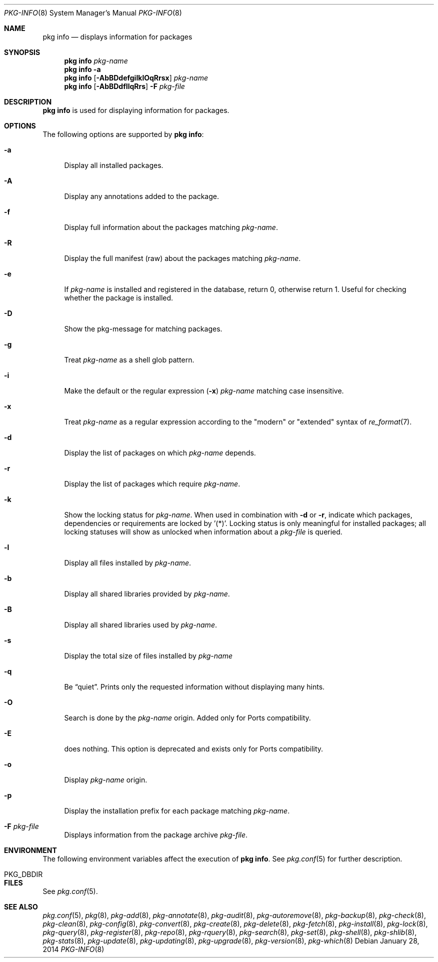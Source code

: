 .\"
.\" FreeBSD pkg - a next generation package for the installation and maintenance
.\" of non-core utilities.
.\"
.\" Redistribution and use in source and binary forms, with or without
.\" modification, are permitted provided that the following conditions
.\" are met:
.\" 1. Redistributions of source code must retain the above copyright
.\"    notice, this list of conditions and the following disclaimer.
.\" 2. Redistributions in binary form must reproduce the above copyright
.\"    notice, this list of conditions and the following disclaimer in the
.\"    documentation and/or other materials provided with the distribution.
.\"
.\"
.\"     @(#)pkg.8
.\" $FreeBSD$
.\"
.Dd January 28, 2014
.Dt PKG-INFO 8
.Os
.Sh NAME
.Nm "pkg info"
.Nd displays information for packages
.Sh SYNOPSIS
.Nm
.Ar pkg-name
.Nm
.Fl a
.Nm
.Op Fl AbBDdefgiIklOqRrsx
.Ar pkg-name
.Nm
.Op Fl AbBDdfIlqRrs
.Fl F Ar pkg-file
.Sh DESCRIPTION
.Nm
is used for displaying information for packages.
.Sh OPTIONS
The following options are supported by
.Nm :
.Bl -tag -width F1
.It Fl a
Display all installed packages.
.It Fl A
Display any annotations added to the package.
.It Fl f
Display full information about the packages matching
.Ar pkg-name .
.It Fl R
Display the full manifest (raw) about the packages matching
.Ar pkg-name .
.It Fl e
If
.Ar pkg-name
is installed and registered in the database, return 0, otherwise return 1.
Useful for checking whether the package is installed.
.It Fl D
Show the pkg-message for matching packages.
.It Fl g
Treat
.Ar pkg-name
as a shell glob pattern.
.It Fl i
Make the default or the regular expression
.Fl ( x )
.Ar pkg-name
matching case insensitive.
.It Fl x
Treat
.Ar pkg-name
as a regular expression according to the "modern" or "extended" syntax
of
.Xr re_format 7 .
.It Fl d
Display the list of packages on which
.Ar pkg-name
depends.
.It Fl r
Display the list of packages which require
.Ar pkg-name .
.It Fl k
Show the locking status for
.Ar pkg-name .
When used in combination with
.Fl d
or
.Fl r ,
indicate which packages, dependencies or requirements are locked
by '(*)'.
Locking status is only meaningful for installed packages; all locking
statuses will show as unlocked when information about a
.Ar pkg-file
is queried.
.It Fl l
Display all files installed by
.Ar pkg-name .
.It Fl b
Display all shared libraries provided by
.Ar pkg-name .
.It Fl B
Display all shared libraries used by
.Ar pkg-name .
.It Fl s
Display the total size of files installed by
.Ar pkg-name
.It Fl q
Be
.Dq quiet .
Prints only the requested information without displaying many hints.
.It Fl O
Search is done by the
.Ar pkg-name
origin.
Added only for Ports compatibility.
.Pp
.It Fl E
does nothing.
This option is deprecated and exists only for Ports compatibility.
.It Fl o
Display
.Ar pkg-name
origin.
.It Fl p
Display the installation prefix for each package matching
.Ar pkg-name .
.It Fl F Ar pkg-file
Displays information from the package archive
.Ar pkg-file .
.El
.Sh ENVIRONMENT
The following environment variables affect the execution of
.Nm .
See
.Xr pkg.conf 5
for further description.
.Bl -tag -width ".Ev NO_DESCRIPTIONS"
.It Ev PKG_DBDIR
.El
.Sh FILES
See
.Xr pkg.conf 5 .
.Sh SEE ALSO
.Xr pkg.conf 5 ,
.Xr pkg 8 ,
.Xr pkg-add 8 ,
.Xr pkg-annotate 8 ,
.Xr pkg-audit 8 ,
.Xr pkg-autoremove 8 ,
.Xr pkg-backup 8 ,
.Xr pkg-check 8 ,
.Xr pkg-clean 8 ,
.Xr pkg-config 8 ,
.Xr pkg-convert 8 ,
.Xr pkg-create 8 ,
.Xr pkg-delete 8 ,
.Xr pkg-fetch 8 ,
.Xr pkg-install 8 ,
.Xr pkg-lock 8 ,
.Xr pkg-query 8 ,
.Xr pkg-register 8 ,
.Xr pkg-repo 8 ,
.Xr pkg-rquery 8 ,
.Xr pkg-search 8 ,
.Xr pkg-set 8 ,
.Xr pkg-shell 8 ,
.Xr pkg-shlib 8 ,
.Xr pkg-stats 8 ,
.Xr pkg-update 8 ,
.Xr pkg-updating 8 ,
.Xr pkg-upgrade 8 ,
.Xr pkg-version 8 ,
.Xr pkg-which 8
